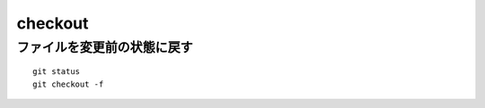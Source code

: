 ==========
checkout
==========

ファイルを変更前の状態に戻す
==============================

::

  git status
  git checkout -f
